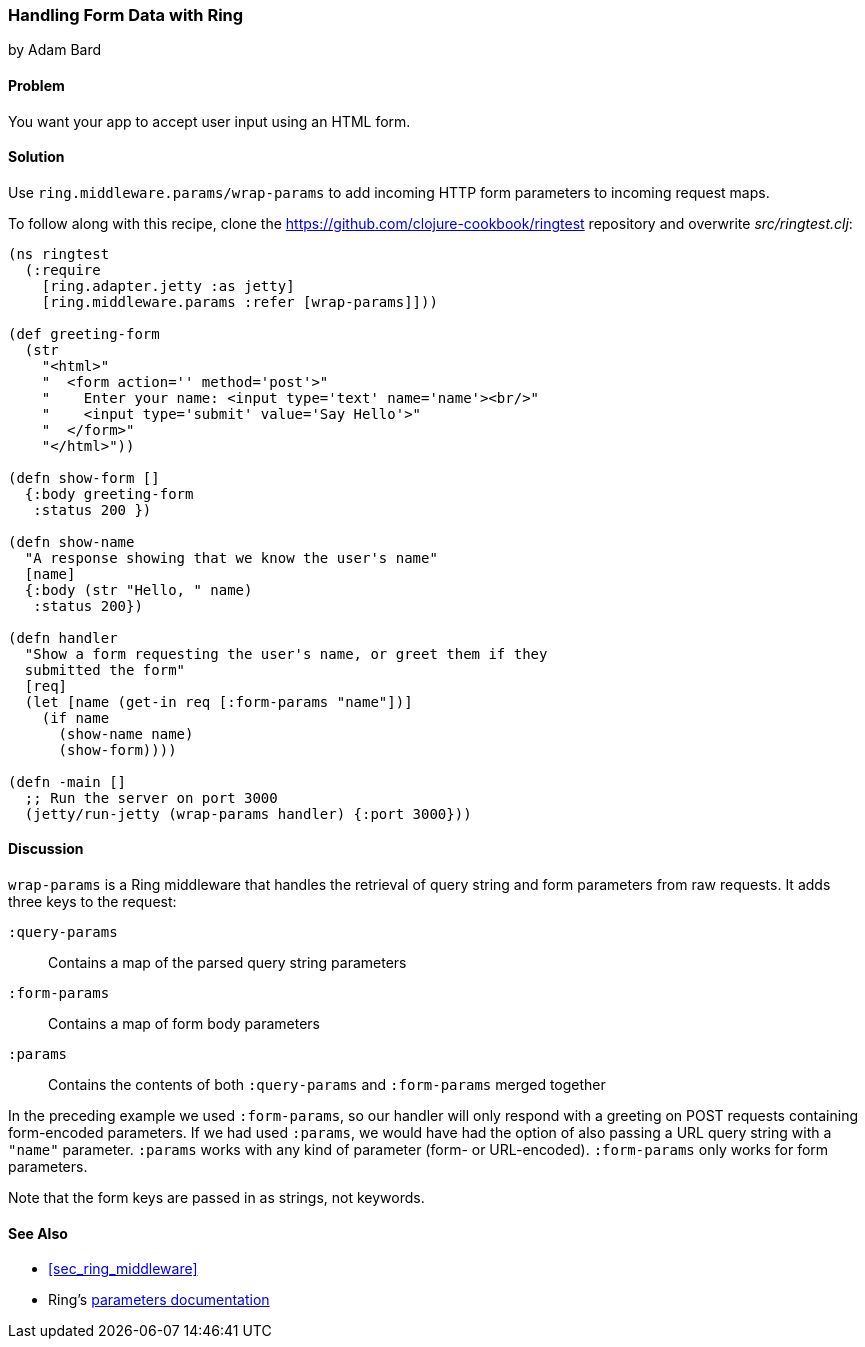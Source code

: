 === Handling Form Data with Ring
[role="byline"]
by Adam Bard

==== Problem

You want your app to accept user input using an HTML form.(((Ring library, handling form data with)))(((form data)))(((data, form data)))

==== Solution

Use `ring.middleware.params/wrap-params` to add incoming HTTP form parameters to incoming request maps.

To follow along with this recipe, clone the https://github.com/clojure-cookbook/ringtest repository and overwrite _src/ringtest.clj_:

[source, clojure]
----
(ns ringtest
  (:require
    [ring.adapter.jetty :as jetty]
    [ring.middleware.params :refer [wrap-params]]))

(def greeting-form
  (str
    "<html>"
    "  <form action='' method='post'>"
    "    Enter your name: <input type='text' name='name'><br/>"
    "    <input type='submit' value='Say Hello'>"
    "  </form>"
    "</html>"))

(defn show-form []
  {:body greeting-form
   :status 200 })

(defn show-name
  "A response showing that we know the user's name"
  [name]
  {:body (str "Hello, " name)
   :status 200})

(defn handler
  "Show a form requesting the user's name, or greet them if they
  submitted the form"
  [req]
  (let [name (get-in req [:form-params "name"])]
    (if name
      (show-name name)
      (show-form))))

(defn -main []
  ;; Run the server on port 3000
  (jetty/run-jetty (wrap-params handler) {:port 3000}))
----

==== Discussion

`wrap-params` is a Ring middleware that handles the retrieval of query string
and form parameters from raw requests. It adds three keys to the request:

`:query-params`::
Contains a map of the parsed query string parameters

`:form-params`::
Contains a map of form body parameters

`:params`::
Contains the contents of both `:query-params` and `:form-params` merged together

In the preceding example we used `:form-params`, so our handler will
only respond with a greeting on POST requests containing form-encoded
parameters. If we had used `:params`, we would have had the option of
also passing a URL query string with a `"name"` parameter. `:params`
works with any kind of parameter (form- or URL-encoded). `:form-params`
only works for form parameters.

Note that the form keys are passed in as strings, not keywords.

==== See Also

* <<sec_ring_middleware>>
* Ring's http://bit.ly/ring-parameters[parameters documentation]
